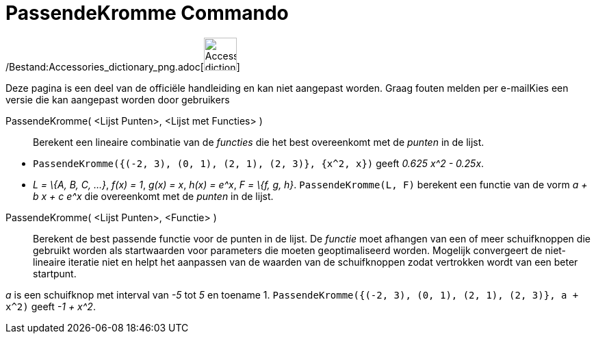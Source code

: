 = PassendeKromme Commando
:page-en: commands/Fit_Command
ifdef::env-github[:imagesdir: /nl/modules/ROOT/assets/images]

/Bestand:Accessories_dictionary_png.adoc[image:48px-Accessories_dictionary.png[Accessories
dictionary.png,width=48,height=48]]

Deze pagina is een deel van de officiële handleiding en kan niet aangepast worden. Graag fouten melden per
e-mail[.mw-selflink .selflink]##Kies een versie die kan aangepast worden door gebruikers##

PassendeKromme( <Lijst Punten>, <Lijst met Functies> )::
  Berekent een lineaire combinatie van de _functies_ die het best overeenkomt met de _punten_ in de lijst.

[EXAMPLE]
====

* `++PassendeKromme({(-2, 3), (0, 1), (2, 1), (2, 3)}, {x^2, x})++` geeft _0.625 x^2 - 0.25x_.
* _L = \{A, B, C, ...}_, _f(x) = 1_, _g(x) = x_, _h(x) = e^x_, _F = \{f, g, h}_. `++PassendeKromme(L, F)++` berekent een
functie van de vorm _a + b x + c e^x_ die overeenkomt met de _punten_ in de lijst.

====

PassendeKromme( <Lijst Punten>, <Functie> )::
  Berekent de best passende functie voor de punten in de lijst. De _functie_ moet afhangen van een of meer schuifknoppen
  die gebruikt worden als startwaarden voor parameters die moeten geoptimaliseerd worden. Mogelijk convergeert de
  niet-lineaire iteratie niet en helpt het aanpassen van de waarden van de schuifknoppen zodat vertrokken wordt van een
  beter startpunt.

[EXAMPLE]
====

_a_ is een schuifknop met interval van _-5_ tot _5_ en toename 1.
`++PassendeKromme({(-2, 3), (0, 1), (2, 1), (2, 3)}, a + x^2)++` geeft _-1 + x^2_.

====

